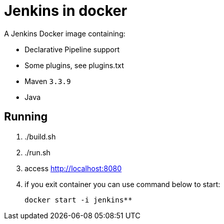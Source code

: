 = Jenkins in docker

A Jenkins Docker image containing:

* Declarative Pipeline support
* Some plugins, see plugins.txt
* Maven `3.3.9`
* Java

== Running

. ./build.sh
. ./run.sh
. access http://localhost:8080
. if you exit container you can use command below to start:
+
----
docker start -i jenkins**
----


